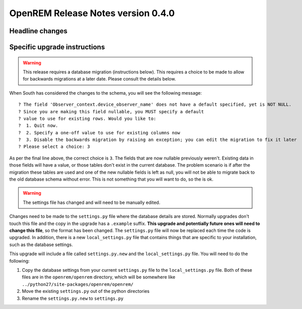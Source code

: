 OpenREM Release Notes version 0.4.0
***********************************

Headline changes
================================


Specific upgrade instructions
=============================

..      Warning::
        
        This release requires a database migration (instructions below). This requires a choice to be made 
        to allow for backwards migrations at a later date. Please consult the details below.

When South has considered the changes to the schema, you will see the following message::
    
 ? The field 'Observer_context.device_observer_name' does not have a default specified, yet is NOT NULL.
 ? Since you are making this field nullable, you MUST specify a default
 ? value to use for existing rows. Would you like to:
 ?  1. Quit now.
 ?  2. Specify a one-off value to use for existing columns now
 ?  3. Disable the backwards migration by raising an exception; you can edit the migration to fix it later
 ? Please select a choice: 3

As per the final line above, the correct choice is ``3``. The fields that are now
nullable previously weren't. Existing data in those fields will have a value, or those
tables don't exist in the current database. The problem scenario is if after
the migration these tables are used and one of the new nullable fields is left as null,
you will not be able to migrate back to the old database schema without error.
This is not something that you will want to do, so the is ok.

..      Warning::

        The settings file has changed and will need to be manually edited.

Changes need to be made to the ``settings.py`` file where the database details are stored.
Normally upgrades don't touch this file and the copy in the upgrade has a ``.example`` suffix.
**This upgrade and potentially future ones will need to change this file**, so the 
format has been changed. The ``settings.py`` file will now be replaced
each time the code is upgraded. In addition, there is a new ``local_settings.py``
file that contains things that are specific to your installation, such as the
database settings.

This upgrade will include a file called ``settings.py.new`` and the ``local_settings.py``
file. You will need to do the following:

#. Copy the database settings from your current ``settings.py`` file to the ``local_settings.py`` file. Both of these files are in the ``openrem/openrem`` directory, which will be somewhere like ``../python27/site-packages/openrem/openrem/``
#. Move the existing ``settings.py`` out of the python directories
#. Rename the ``settings.py.new`` to ``settings.py``
